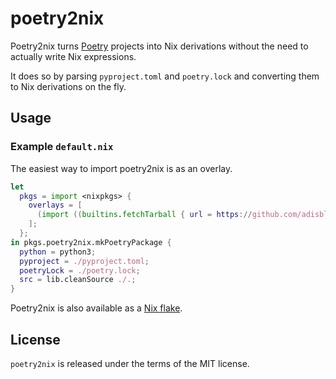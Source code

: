 [[https://gitlab.com/nix-community/poetry2nix/-/jobs][https://gitlab.com/nix-community/poetry2nix/badges/master/pipeline.svg]]

* poetry2nix
Poetry2nix turns [[https://poetry.eustace.io/][Poetry]] projects into Nix derivations without the need to actually write Nix expressions.

It does so by parsing =pyproject.toml= and =poetry.lock= and converting them to Nix derivations on the fly.

** Usage

*** Example =default.nix=
The easiest way to import poetry2nix is as an overlay.
#+begin_src nix
let
  pkgs = import <nixpkgs> {
    overlays = [
      (import ((builtins.fetchTarball { url = https://github.com/adisbladis/poetry2nix/archive/master.tar.gz; }) + "/overlay.nix"))
    ];
  };
in pkgs.poetry2nix.mkPoetryPackage {
  python = python3;
  pyproject = ./pyproject.toml;
  poetryLock = ./poetry.lock;
  src = lib.cleanSource ./.;
}
#+END_SRC
Poetry2nix is also available as a [[https://github.com/NixOS/rfcs/pull/49][Nix flake]].

** License
=poetry2nix= is released under the terms of the MIT license.
